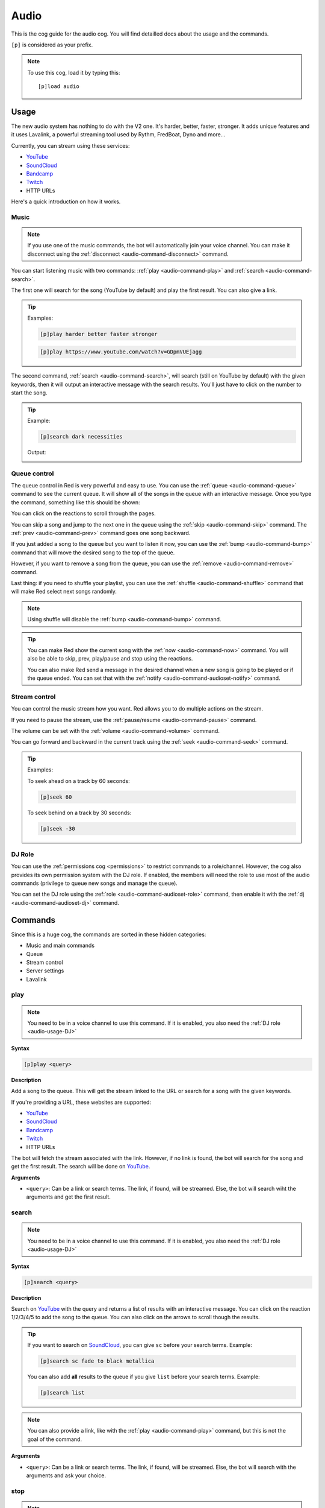 .. _YouTube: https://youtube.com
.. _SoundCloud: https://soundcloud.com
.. _Bandcamp: https://bandcamp.com
.. _Twitch: https://twitch.tv

.. _audio:

=====
Audio
=====

This is the cog guide for the audio cog. You will
find detailled docs about the usage and the commands.

``[p]`` is considered as your prefix.

.. note:: To use this cog, load it by typing this::

        [p]load audio

.. _audio-usage:

-----
Usage
-----

The new audio system has nothing to do with the V2 one.
It's harder, better, faster, stronger. It adds unique
features and it uses Lavalink, a powerful streaming
tool used by Rythm, FredBoat, Dyno and more...

Currently, you can stream using these services:

* YouTube_

* SoundCloud_

* Bandcamp_

* Twitch_

* HTTP URLs

.. * Local files

.. * Website audio output

Here's a quick introduction on how it works.

.. _audio-usage-music:

^^^^^
Music
^^^^^

.. note:: If you use one of the music commands, the bot will
    automatically join your voice channel. You can make it disconnect
    using the :ref:`disconnect <audio-command-disconnect>` command.

You can start listening music with two commands:
:ref:`play <audio-command-play>` and :ref:`search <audio-command-search>`.

The first one will search for the song (YouTube by default) and
play the first result. You can also give a link.

.. tip:: Examples:

    .. code-block:: none

        [p]play harder better faster stronger

    .. code-block:: none

        [p]play https://www.youtube.com/watch?v=GDpmVUEjagg

The second command, :ref:`search <audio-command-search>`, will search
(still on YouTube by default) with the given keywords, then it will
output an interactive message with the search results. You'll just
have to click on the number to start the song.

.. tip:: Example:

    .. code-block:: none

        [p]search dark necessities

    Output:

    .. image:: ../.ressources/audio-search.png

.. _audio-usage-queue-control:

^^^^^^^^^^^^^
Queue control
^^^^^^^^^^^^^

The queue control in Red is very powerful and easy to use. You can use
the :ref:`queue <audio-command-queue>` command to see the current queue.
It will show all of the songs in the queue with an interactive message.
Once you type the command, something like this should be shown:

.. image:: ../.ressources/audio-queue.png

You can click on the reactions to scroll through the pages.

You can skip a song and jump to the next one in the queue using the
:ref:`skip <audio-command-skip>` command. The :ref:`prev <audio-command-prev>`
command goes one song backward.

If you just added a song to the queue but you want to listen it now,
you can use the :ref:`bump <audio-command-bump>` command that will
move the desired song to the top of the queue.

However, if you want to remove a song from the queue, you can use the
:ref:`remove <audio-command-remove>` command.

Last thing: if you need to shuffle your playlist, you can use the
:ref:`shuffle <audio-command-shuffle>` command that will make Red select
next songs randomly.

.. note:: Using shuffle will disable the :ref:`bump <audio-command-bump>`
    command.

.. tip:: You can make Red show the current song with the
    :ref:`now <audio-command-now>` command. You will also be able to
    skip, prev, play/pause and stop using the reactions.

    You can also make Red send a message in the desired channel when
    a new song is going to be played or if the queue ended. You can set
    that with the :ref:`notify <audio-command-audioset-notify>` command.

.. _audio-usage-stream-control:

^^^^^^^^^^^^^^
Stream control
^^^^^^^^^^^^^^

You can control the music stream how you want. Red allows you to do multiple
actions on the stream.

If you need to pause the stream, use the
:ref:`pause/resume <audio-command-pause>` command.

The volume can be set with the :ref:`volume <audio-command-volume>` command.

You can go forward and backward in the current track using the
:ref:`seek <audio-command-seek>` command.

.. tip:: Examples:

    To seek ahead on a track by 60 seconds:

    .. code-block:: none

        [p]seek 60

    To seek behind on a track by 30 seconds:

    .. code-block:: none

        [p]seek -30

.. _audio-usage-DJ:

^^^^^^^
DJ Role
^^^^^^^

You can use the :ref:`permissions cog <permissions>` to restrict
commands to a role/channel. However, the cog also provides its own
permission system with the DJ role. If enabled, the members will need
the role to use most of the audio commands (privilege to queue new songs
and manage the queue).

You can set the DJ role using the :ref:`role <audio-command-audioset-role>`
command, then enable it with the :ref:`dj <audio-command-audioset-dj>` command.

.. _audio-commands:

--------
Commands
--------

Since this is a huge cog, the commands are sorted in these hidden
categories:

* Music and main commands

* Queue

* Stream control

* Server settings

* Lavalink

.. _audio-command-play:

^^^^
play
^^^^

.. note:: You need to be in a voice channel to use this command.
    If it is enabled, you also need the :ref:`DJ role <audio-usage-DJ>`

**Syntax**

.. code-block:: none

    [p]play <query>

**Description**

Add a song to the queue. This will get the stream linked to the
URL or search for a song with the given keywords.

If you're providing a URL, these websites are supported:

* YouTube_

* SoundCloud_

* Bandcamp_

* Twitch_

* HTTP URLs

.. * Local files

.. * Website audio output

The bot will fetch the stream associated with the link. However, if no
link is found, the bot will search for the song and get the first result.
The search will be done on YouTube_.

**Arguments**

* ``<query>``: Can be a link or search terms. The link, if found, will be
  streamed. Else, the bot will search wiht the arguments and get the first
  result.

.. _audio-command-search:

^^^^^^
search
^^^^^^

.. note:: You need to be in a voice channel to use this command.
    If it is enabled, you also need the :ref:`DJ role <audio-usage-DJ>`

**Syntax**

.. code-block:: none

    [p]search <query>

**Description**

Search on YouTube_ with the query and returns a list of results with an
interactive message. You can click on the reaction 1/2/3/4/5 to add the song
to the queue. You can also click on the arrows to scroll though the results.

.. tip:: If you want to search on SoundCloud_, you can give ``sc`` before
    your search terms. Example:

    .. code-block:: none

        [p]search sc fade to black metallica

    You can also add **all** results to the queue if you give ``list`` before
    your search terms. Example:

    .. code-block:: none

        [p]search list

.. note:: You can also provide a link, like with the :ref:`play <audio-command-play>`
    command, but this is not the goal of the command.

**Arguments**

* ``<query>``: Can be a link or search terms. The link, if found, will be
  streamed. Else, the bot will search with the arguments and ask your choice.

.. _audio-command-stop:

^^^^
stop
^^^^

.. note:: You need to be in a voice channel to use this command.
    If it is enabled, you also need the :ref:`DJ role <audio-usage-DJ>`

**Syntax**

.. code-block:: none

    [p][stop|s]

**Description**

Stop the current song in the voice channel. Hoever, this won't disconnect
the bot from it. For that, use the :ref:`disconnect <audio-command-disconnect>`
command.

.. warning:: This action will clear the queue.

.. _audio-command-disconnect:

^^^^^^^^^^
disconnect
^^^^^^^^^^

.. note:: You need to be in a voice channel to use this command.
    If it is enabled, you also need the :ref:`DJ role <audio-usage-DJ>`

**Syntax**

.. code-block:: none

    [p][disconnect|dc]

**Description**

Disconnect from the voice channel on the current guild.

.. _audio-command-playlist:

^^^^^^^^
playlist
^^^^^^^^

**Syntax**

.. code-block:: none

    [p]playlist

**Description**

Group command used for the playlist management.

.. _audio-command-playlist-create:

"""""""""""""""
playlist create
"""""""""""""""

**Syntax**

.. code-block:: none

    [p]playlist create <playlist_name>

**Description**

Create a new empty playlist.

**Arguments**

* ``<playlist_name>``: The playlist's name.

.. _audio-command-playlist-save:

"""""""""""""
playlist save
"""""""""""""

**Syntax**

.. code-block:: none

    [p]playlist save <playlist_name> <playlist_url>

**Description**

Save a new playlist from a playlist URL. This won't save tracks already
played, only the current and incoming tracks.

.. warning:: This won't **append** the songs to an existing playlist, it
    will **create** a new one.

.. _audio-command-playlist-upload:

"""""""""""""""
playlist upload
"""""""""""""""

**Syntax**

.. code-block:: none

    [p]playlist upload

**Description**

Creates a new playlist from the Red V2 audio data. I'll show you how
to proceed:

#. Find your V2 Redbot folder. This should look like this:

  .. image:: ../.ressources/redv2-files.png

#. Let's suppose you want to convert your playlist named ``transitor``.

  Follow this path ``data/audio/playlist`` and then find ``transitor.txt``.

  .. image:: ../.ressources/path-to-playlist-v2.png

  Keep the file ready for the next step.

#. Type the command ``[p]playlist upload``.

  Upload the ``transitor.txt`` file to Discord, in the channel where you typed
  the command.

The playlist is now ready for Red V3 Audio!

.. _audio-command-playlist-queue:

""""""""""""""
playlist queue
""""""""""""""

**Syntax**

.. code-block:: none

    [p]playlist queue [playlist name]

**Description**

Creates a new playlist from the current queue.

.. warning:: This won't **append** the songs to an existing playlist, it
    will **create** a new one.

.. _audio-command-playlist-delete:

"""""""""""""""
playlist delete
"""""""""""""""

**Syntax**

.. code-block:: none

    [p]playlist delete <playlist_name>

**Description**

Remove a playlist from the bot. You need to be its author to
do this.

**Arguments**

* ``<playlist_name>``: The name of the playlist to remove.

.. _audio-command-playlist-append:

"""""""""""""""
playlist append
"""""""""""""""

.. note:: You need to be in a voice channel to use this command.

**Syntax**

.. code-block:: none

    [p]playlist append <playlist_name> [url...]

**Description**

Add a track to the desired playlist. The search of the song is
similar to the :ref:`play <audio-command-play>` command; you can
provide a URL or search terms, the first result will be retrieved.

**Arguments**

* ``<playlist_name>``: The playlist you want to extend.

* ``[url..]``: An URL or search terms. The song linked will be added
  to the playlist.

.. _audio-command-playlist-remove:

"""""""""""""""
playlist remove
"""""""""""""""

**Syntax**

.. code-block:: none

    [p]playlist remove <playlist_name> <url>

**Description**

Remove a track from a playlist using its URL. You need to be its
author to do this.

**Arguments**

* ``<playlist_name>``: The playlist you want to edit.

* ``<url>``: The URL of the song you want to remove. You may want to
  use the :ref:`playlist info <audio-command-playlist-info>` command
  to get the links.

.. _audio-command-playlist-info:

"""""""""""""
playlist info
"""""""""""""

**Syntax**

.. code-block:: none

    [p]playlist info <playlist_name>

**Description**

Get info from a playlist, such as his author and its songs with their URL.

**Arguments**

* ``<playlist_name>``: The name of the playlist to get the info from.

.. _audio-command-playlist-list:

"""""""""""""
playlist list
"""""""""""""

**Syntax**

.. code-block:: none

    [p]playlist list

**Description**

List all of the created playlists on this guild.

.. _audio-command-queue:

^^^^^
queue
^^^^^

**Syntax**

.. code-block:: none

    [p][queue|q] [page=1]

**Description**

Show the current song with the incoming songs.

You can use the reactions to scroll through the queue. You will also be able to
see who added which song, the number of tracks in the queue and the time
remaining before the queue ends.

**Arguments**

* ``[page=1]``: Specify the page you want to go to. Default to 1.

.. _audio-command-skip:

^^^^
skip
^^^^

.. note:: You need to be in a voice channel to use this command.
    If it is enabled, you also need the :ref:`DJ role <audio-usage-DJ>`

**Syntax**

.. code-block:: none

    [p][skip|forceskip|fs]

**Description**

Skip the current track and jump to the next one in the queue.

.. note:: You can restrict that command with a vote, so Red will only skip
    the track if a percent of users in the voice channel type the skip
    command.

    For example, if you set the percent to 50% and 6 users are in the voice
    channel, 3 users will need to type the skip command. This will not apply
    on mods and admins.

    You can set this with the :ref:`vote <audio-command-audioset-vote>` command.

.. _audio-command-prev:

^^^^
prev
^^^^

.. note:: You need to be in a voice channel to use this command.
    If it is enabled, you also need the :ref:`DJ role <audio-usage-DJ>`

**Syntax**

.. code-block:: none

    [p]prev

**Description**

Same as :ref:`skip <audio-command-skip>`, except it goes forward.

Let's suppose you have this queue running:

* Track 1

* Track 2

* **Track 3 (currently running)**

* Track 4

If you use the :ref:`skip <audio-command-skip>` command,
the track 5 will start. If you use the :ref:`prev <audio-command-prev>`
command, the track 3 will start.

.. _audio-command-bump:

^^^^
bump
^^^^

.. note:: You need to be in a voice channel to use this command.
    If it is enabled, you also need the :ref:`DJ role <audio-usage-DJ>`

**Syntax**

.. code-block:: none

    [p]bump <index>

**Description**

Move a track to the top of the queue. You need to provide the index
of the queue for this to work, get it with the
:ref:`queue <audio-command-queue>` command.

For example, if you just added a song to the queue and it's at the #12 position
in the queue, type ``[p]bump 12`` and it will be now at the #1 position.
You may want to use :ref:`skip <audio-command-skip>` if you want to listen to
it now.

**Arguments**

* ``<index>``: The number of the track in the queue to move.

.. _audio-command-remove:

^^^^^^
remove
^^^^^^

.. note:: You need to be in a voice channel to use this command.
    If it is enabled, you also need the :ref:`DJ role <audio-usage-DJ>`

**Syntax**

.. code-block:: none

    [p]remove <index>

**Description**

Remove a track from the queue. You need to provide the index of the queue
for this to work, get it with the :ref:`queue <audio-command-queue>` command.

For example, if you just added a song to the queue and it's at the #12 position
in the queue, type ``[p]remove 12`` and it will be removed from the queue.

**Arguments**

* ``<index>``: The number of the track in the queue to remove.

.. _audio-command-shuffle:

^^^^^^^
shuffle
^^^^^^^

.. note:: You need to be in a voice channel to use this command.
    If it is enabled, you also need the :ref:`DJ role <audio-usage-DJ>`

**Syntax**

.. code-block:: none

    [p]shuffle

**Description**

Toogle the shuffle of the queue. If it's enabled, the tracks won't be played in
order. Type the command again to disable it.

.. _audio-command-now:

^^^
now
^^^

**Syntax**

.. code-block:: none

    [p][now|np]

**Description**

Show the current track being played, with the time code and the requester.

There will also be reactions. You can click on them to
:ref:`go back <audio-command-prev>`, :ref:`stop <audio-command-stop>`,
:ref:`pause <audio-command-pause>` or :ref:`skip <audio-command-skip>`.
Each action is equal to its command.

.. _audio-command-pause:

^^^^^^^^^^^^
pause/resume
^^^^^^^^^^^^

.. note:: You need to be in a voice channel to use this command.
    If it is enabled, you also need the :ref:`DJ role <audio-usage-DJ>`

**Syntax**

.. code-block:: none

    [p][pause|resume]

**Description**

Pause or resume the current track.

.. _audio-command-volume:

^^^^^^
volume
^^^^^^

.. note:: You need to be in a voice channel to use this command.
    If it is enabled, you also need the :ref:`DJ role <audio-usage-DJ>`

**Syntax**

.. code-block:: none

    [p]volume [vol]

**Description**

Set the volume of the stream. The number should be a percent between 1 and 150.
If the number isn't given, the current volume level will be shown.

**Arguments**

* ``[vol]``: The percent of the volume. If not given, the current one will be
  shown.

.. _audio-command-seek:

^^^^
seek
^^^^

.. note:: You need to be in a voice channel to use this command.
    If it is enabled, you also need the :ref:`DJ role <audio-usage-DJ>`

**Syntax**

.. code-block:: none

    [p]seek [seconds=30]

**Description**

Go forward or backward on a track by seconds.

For example, if you want to seek ahead on your track by 100 seconds, type
``[p]seek 100``. If you want to seek behind by 20 seconds, type
``[p]seek -20``.

**Arguments**

* ``[seconds=30]``: The number of seconds to seek; this can be negative.
  Defaults to 30.

.. _audio-command-audiostats:

^^^^^^^^^^
audiostats
^^^^^^^^^^

**Syntax**

.. code-block:: none

    [p]audiostats

**Description**

Show a list of guilds where the bot is connected on a voice channel.

.. _audio-command-audioset:

^^^^^^^^
audioset
^^^^^^^^

**Syntax**

.. code-block:: none

    [p]audioset

**Description**

Group command used for cog settings.

.. _audio-command-audioset-settings:

"""""""""""""""""
audioset settings
"""""""""""""""""

**Syntax**

.. code-block:: none

    [p]audioset settings

**Description**

Show the current audio settings on this guild.

.. _audio-command-audioset-status:

"""""""""""""""
audioset status
"""""""""""""""

.. note:: |owner-lock|

**Syntax**

.. code-block:: none

    [p]audioset status

**Description**

Enable the song's title as status. If this is enabled, the bot
will show this status, when a streaming is active.

``Listening to <song_title>``

Type the command again to disable this.

.. _audio-command-audioset-role:

"""""""""""""
audioset role
"""""""""""""

.. note:: |admin-lock|

**Syntax**

.. code-block:: none

    [p]audioset role <role_name>

**Description**

Set the DJ role. If enabled, only users who have this role will be able
to queue songs. For more informations, check the :ref:`DJ role section
<audio-usage-DJ>`.

.. note:: Don't forget to enable the DJ role with the
    :ref:`dj <audio-command-audioset-dj>` command.

**Arguments**

* ``<role_name>``: The role to add. Please give
  **the exact role name or ID**, or it won't be detected.

.. _audio-command-audioset-dj:

"""""""""""
audioset dj
"""""""""""

.. note:: |admin-lock|

**Syntax**

.. code-block:: none

    [p]audioset dj

**Description**

Enable or disable the DJ role. If enabled, only users who have this
role will be able to queue songs. For more informations, check the
:ref:`DJ role section <audio-usage-DJ>`.

.. _audio-command-audioset-vote:

"""""""""""""
audioset vote
"""""""""""""

.. note:: |mod-lock|

**Syntax**

.. code-block:: none

    [p]audioset vote <percent>

**Description**

Percentage needed to skip a track.

Example: if 10 users are in a voice channel, listening to Red and someone
wants to skip (with a percent vote of 50%), 5 users will need to type the
:ref:`skip <audio-command-skip>` command to skip the track.

Give 0 to disable. This restriction doesn't apply on :ref:`moderators
<getting-started-permissions>`.

.. _audio-command-audioset-notify:

"""""""""""""""
audioset notify
"""""""""""""""

.. note:: |mod-lock|

**Syntax**

.. code-block:: none

    [p]audioset notify

**Description**

Toogle the new songs notifications. If enabled, when a new song is starting,
a message will be sent in the channel. It will also send a notification when
the queue has ended.

.. note:: The channel where the notifications will be sent is the channel
    where the audio was initialized (the command who made the bot join).

.. _audio-command-audioset-jukebox:

""""""""""""""""
audioset jukebox
""""""""""""""""

.. note:: |mod-lock|

**Syntax**

.. code-block:: none

    [p]audioset jukebox <price>

**Description**

Set a price for queuing songs. This interacts with the bank.
Set 0 to disable

**Arguments**

* ``<price>``: The price for queuing a new song.
